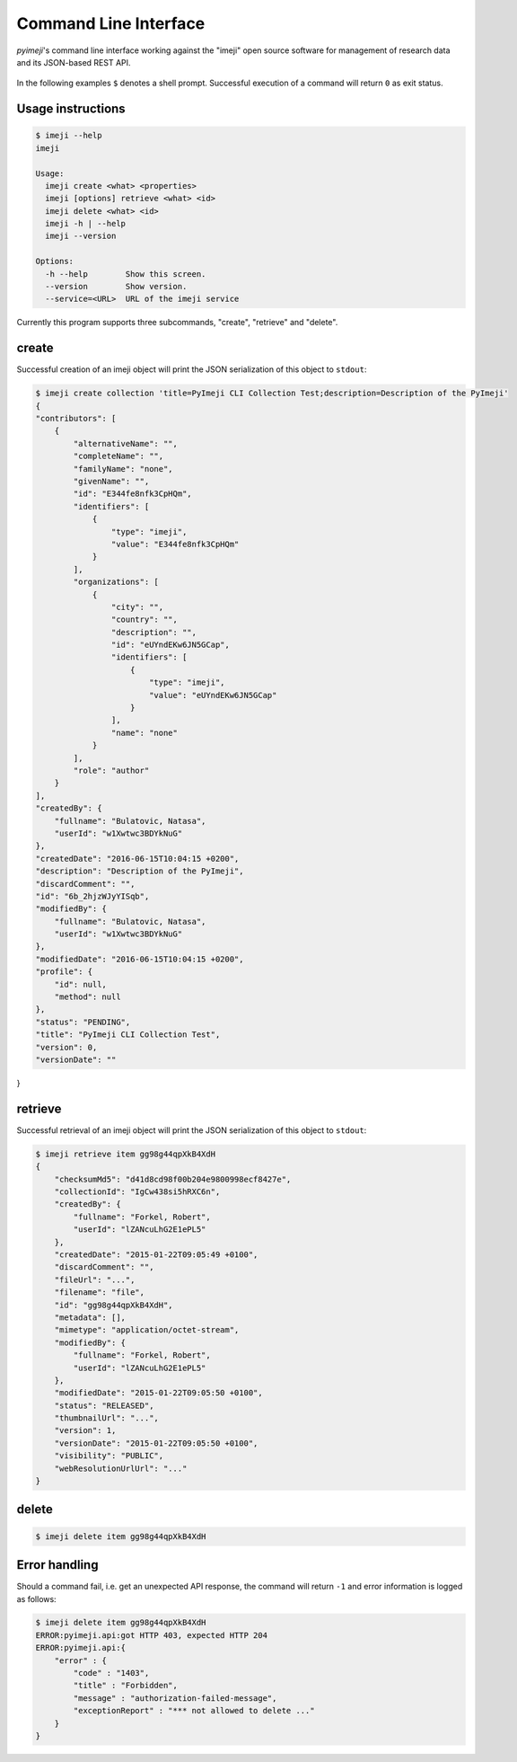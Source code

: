 
Command Line Interface
----------------------

*pyimeji*'s command line interface working against
the "imeji" open source software
for management of research data and its JSON-based REST API.

 .. seealso:: imeji Home  http://imeji.org
 .. seealso:: imeji Sources https://github.com/imeji-community/imeji
 .. seealso:: imeji REST API documentation https://github.com/imeji-community/imeji/wiki/A_Home-imeji-API-V1

In the following examples ``$`` denotes a shell prompt.
Successful execution of a command will return ``0`` as exit status.


Usage instructions
~~~~~~~~~~~~~~~~~~

.. code-block:: bash

    $ imeji --help
    imeji

    Usage:
      imeji create <what> <properties>
      imeji [options] retrieve <what> <id>
      imeji delete <what> <id>
      imeji -h | --help
      imeji --version

    Options:
      -h --help        Show this screen.
      --version        Show version.
      --service=<URL>  URL of the imeji service

Currently this program supports three subcommands, "create", "retrieve" and "delete".


create
~~~~~~

Successful creation of an imeji object will print the JSON serialization of this object
to ``stdout``:

.. code-block:: javascript

    $ imeji create collection 'title=PyImeji CLI Collection Test;description=Description of the PyImeji'
    {
    "contributors": [
        {
            "alternativeName": "",
            "completeName": "",
            "familyName": "none",
            "givenName": "",
            "id": "E344fe8nfk3CpHQm",
            "identifiers": [
                {
                    "type": "imeji",
                    "value": "E344fe8nfk3CpHQm"
                }
            ],
            "organizations": [
                {
                    "city": "",
                    "country": "",
                    "description": "",
                    "id": "eUYndEKw6JN5GCap",
                    "identifiers": [
                        {
                            "type": "imeji",
                            "value": "eUYndEKw6JN5GCap"
                        }
                    ],
                    "name": "none"
                }
            ],
            "role": "author"
        }
    ],
    "createdBy": {
        "fullname": "Bulatovic, Natasa",
        "userId": "w1Xwtwc3BDYkNuG"
    },
    "createdDate": "2016-06-15T10:04:15 +0200",
    "description": "Description of the PyImeji",
    "discardComment": "",
    "id": "6b_2hjzWJyYISqb",
    "modifiedBy": {
        "fullname": "Bulatovic, Natasa",
        "userId": "w1Xwtwc3BDYkNuG"
    },
    "modifiedDate": "2016-06-15T10:04:15 +0200",
    "profile": {
        "id": null,
        "method": null
    },
    "status": "PENDING",
    "title": "PyImeji CLI Collection Test",
    "version": 0,
    "versionDate": ""
}


retrieve
~~~~~~~~

Successful retrieval of an imeji object will print the JSON serialization of this object
to ``stdout``:

.. code-block:: javascript

    $ imeji retrieve item gg98g44qpXkB4XdH
    {
        "checksumMd5": "d41d8cd98f00b204e9800998ecf8427e",
        "collectionId": "IgCw438si5hRXC6n",
        "createdBy": {
            "fullname": "Forkel, Robert",
            "userId": "lZANcuLhG2E1ePL5"
        },
        "createdDate": "2015-01-22T09:05:49 +0100",
        "discardComment": "",
        "fileUrl": "...",
        "filename": "file",
        "id": "gg98g44qpXkB4XdH",
        "metadata": [],
        "mimetype": "application/octet-stream",
        "modifiedBy": {
            "fullname": "Forkel, Robert",
            "userId": "lZANcuLhG2E1ePL5"
        },
        "modifiedDate": "2015-01-22T09:05:50 +0100",
        "status": "RELEASED",
        "thumbnailUrl": "...",
        "version": 1,
        "versionDate": "2015-01-22T09:05:50 +0100",
        "visibility": "PUBLIC",
        "webResolutionUrlUrl": "..."
    }


delete
~~~~~~

.. code-block:: bash

    $ imeji delete item gg98g44qpXkB4XdH


Error handling
~~~~~~~~~~~~~~

Should a command fail, i.e. get an unexpected API response, the command will return ``-1``
and error information is logged as follows:

.. code-block:: bash

    $ imeji delete item gg98g44qpXkB4XdH
    ERROR:pyimeji.api:got HTTP 403, expected HTTP 204
    ERROR:pyimeji.api:{
        "error" : {
            "code" : "1403",
            "title" : "Forbidden",
            "message" : "authorization-failed-message",
            "exceptionReport" : "*** not allowed to delete ..."
        }
    }
